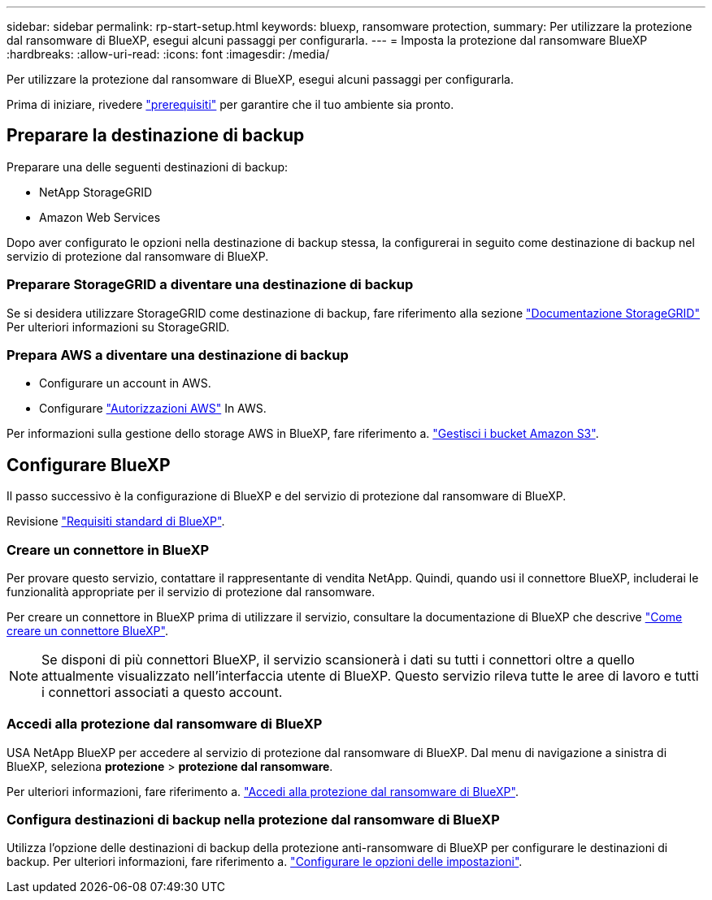 ---
sidebar: sidebar 
permalink: rp-start-setup.html 
keywords: bluexp, ransomware protection, 
summary: Per utilizzare la protezione dal ransomware di BlueXP, esegui alcuni passaggi per configurarla. 
---
= Imposta la protezione dal ransomware BlueXP
:hardbreaks:
:allow-uri-read: 
:icons: font
:imagesdir: /media/


[role="lead"]
Per utilizzare la protezione dal ransomware di BlueXP, esegui alcuni passaggi per configurarla.

Prima di iniziare, rivedere link:rp-start-prerequisites.html["prerequisiti"] per garantire che il tuo ambiente sia pronto.



== Preparare la destinazione di backup

Preparare una delle seguenti destinazioni di backup:

* NetApp StorageGRID
* Amazon Web Services


Dopo aver configurato le opzioni nella destinazione di backup stessa, la configurerai in seguito come destinazione di backup nel servizio di protezione dal ransomware di BlueXP.



=== Preparare StorageGRID a diventare una destinazione di backup

Se si desidera utilizzare StorageGRID come destinazione di backup, fare riferimento alla sezione https://docs.netapp.com/us-en/storagegrid-117/index.html["Documentazione StorageGRID"^] Per ulteriori informazioni su StorageGRID.



=== Prepara AWS a diventare una destinazione di backup

* Configurare un account in AWS.
* Configurare https://docs.netapp.com/us-en/bluexp-setup-admin/reference-permissions.html["Autorizzazioni AWS"^] In AWS.


Per informazioni sulla gestione dello storage AWS in BlueXP, fare riferimento a. https://docs.netapp.com/us-en/bluexp-setup-admin/task-viewing-amazon-s3.html["Gestisci i bucket Amazon S3"^].



== Configurare BlueXP

Il passo successivo è la configurazione di BlueXP e del servizio di protezione dal ransomware di BlueXP.

Revisione https://docs.netapp.com/us-en/cloud-manager-setup-admin/reference-checklist-cm.html["Requisiti standard di BlueXP"^].



=== Creare un connettore in BlueXP

Per provare questo servizio, contattare il rappresentante di vendita NetApp. Quindi, quando usi il connettore BlueXP, includerai le funzionalità appropriate per il servizio di protezione dal ransomware.

Per creare un connettore in BlueXP prima di utilizzare il servizio, consultare la documentazione di BlueXP che descrive https://docs.netapp.com/us-en/cloud-manager-setup-admin/concept-connectors.html["Come creare un connettore BlueXP"^].


NOTE: Se disponi di più connettori BlueXP, il servizio scansionerà i dati su tutti i connettori oltre a quello attualmente visualizzato nell'interfaccia utente di BlueXP. Questo servizio rileva tutte le aree di lavoro e tutti i connettori associati a questo account.



=== Accedi alla protezione dal ransomware di BlueXP

USA NetApp BlueXP per accedere al servizio di protezione dal ransomware di BlueXP. Dal menu di navigazione a sinistra di BlueXP, seleziona *protezione* > *protezione dal ransomware*.

Per ulteriori informazioni, fare riferimento a. link:rp-start-login.html["Accedi alla protezione dal ransomware di BlueXP"].



=== Configura destinazioni di backup nella protezione dal ransomware di BlueXP

Utilizza l'opzione delle destinazioni di backup della protezione anti-ransomware di BlueXP per configurare le destinazioni di backup. Per ulteriori informazioni, fare riferimento a. link:rp-use-settings.html["Configurare le opzioni delle impostazioni"].
